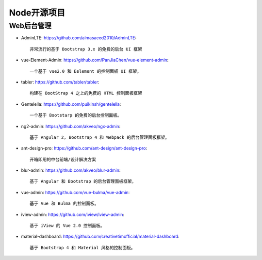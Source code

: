 Node开源项目
############

Web后台管理
-----------

* AdminLTE: https://github.com/almasaeed2010/AdminLTE::
  
    非常流行的基于 Bootstrap 3.x 的免费的后台 UI 框架


* vue-Element-Admin: https://github.com/PanJiaChen/vue-element-admin::
  
    一个基于 vue2.0 和 Eelement 的控制面板 UI 框架。


* tabler: https://github.com/tabler/tabler::
  
    构建在 BootStrap 4 之上的免费的 HTML 控制面板框架


* Gentelella: https://github.com/puikinsh/gentelella::
  
    一个基于 Bootstarp 的免费的后台控制面板。


* ng2-admin: https://github.com/akveo/ngx-admin::
  
    基于 Angular 2, Bootstrap 4 和 Webpack 的后台管理面板框架。


* ant-design-pro: https://github.com/ant-design/ant-design-pro::
  
    开箱即用的中台前端/设计解决方案


* blur-admin: https://github.com/akveo/blur-admin::
  
    基于 Angular 和 Bootstrap 的后台管理面板框架。


* vue-admin: https://github.com/vue-bulma/vue-admin::
  
    基于 Vue 和 Bulma 的控制面板。


* iview-admin: https://github.com/iview/iview-admin::
  
    基于 iView 的 Vue 2.0 控制面板。


* material-dashboard: https://github.com/creativetimofficial/material-dashboard::
  
    基于 Bootstrap 4 和 Material 风格的控制面板。

















